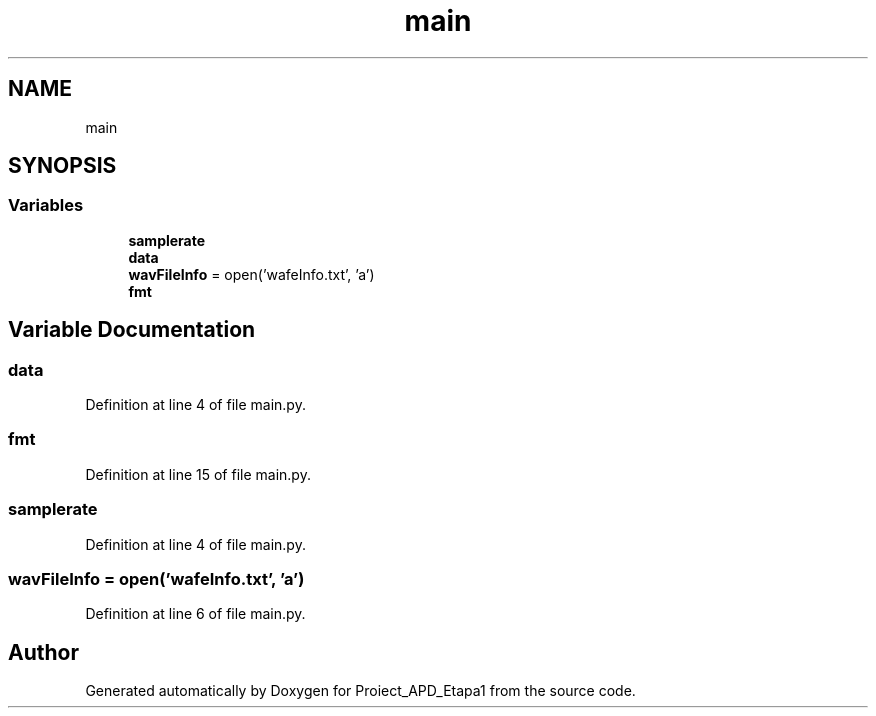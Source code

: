 .TH "main" 3 "Sat Nov 14 2020" "Version Version 1.1" "Proiect_APD_Etapa1" \" -*- nroff -*-
.ad l
.nh
.SH NAME
main
.SH SYNOPSIS
.br
.PP
.SS "Variables"

.in +1c
.ti -1c
.RI "\fBsamplerate\fP"
.br
.ti -1c
.RI "\fBdata\fP"
.br
.ti -1c
.RI "\fBwavFileInfo\fP = open('wafeInfo\&.txt', 'a')"
.br
.ti -1c
.RI "\fBfmt\fP"
.br
.in -1c
.SH "Variable Documentation"
.PP 
.SS "data"

.PP
Definition at line 4 of file main\&.py\&.
.SS "fmt"

.PP
Definition at line 15 of file main\&.py\&.
.SS "samplerate"

.PP
Definition at line 4 of file main\&.py\&.
.SS "wavFileInfo = open('wafeInfo\&.txt', 'a')"

.PP
Definition at line 6 of file main\&.py\&.
.SH "Author"
.PP 
Generated automatically by Doxygen for Proiect_APD_Etapa1 from the source code\&.

